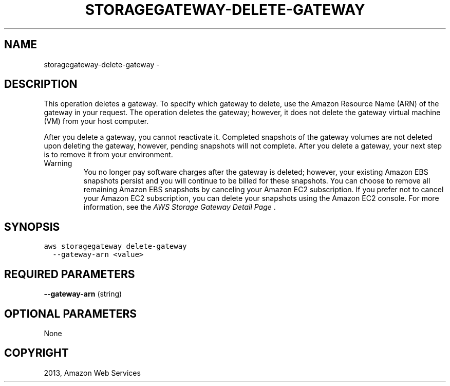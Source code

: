 .TH "STORAGEGATEWAY-DELETE-GATEWAY" "1" "March 11, 2013" "0.8" "aws-cli"
.SH NAME
storagegateway-delete-gateway \- 
.
.nr rst2man-indent-level 0
.
.de1 rstReportMargin
\\$1 \\n[an-margin]
level \\n[rst2man-indent-level]
level margin: \\n[rst2man-indent\\n[rst2man-indent-level]]
-
\\n[rst2man-indent0]
\\n[rst2man-indent1]
\\n[rst2man-indent2]
..
.de1 INDENT
.\" .rstReportMargin pre:
. RS \\$1
. nr rst2man-indent\\n[rst2man-indent-level] \\n[an-margin]
. nr rst2man-indent-level +1
.\" .rstReportMargin post:
..
.de UNINDENT
. RE
.\" indent \\n[an-margin]
.\" old: \\n[rst2man-indent\\n[rst2man-indent-level]]
.nr rst2man-indent-level -1
.\" new: \\n[rst2man-indent\\n[rst2man-indent-level]]
.in \\n[rst2man-indent\\n[rst2man-indent-level]]u
..
.\" Man page generated from reStructuredText.
.
.SH DESCRIPTION
.sp
This operation deletes a gateway. To specify which gateway to delete, use the
Amazon Resource Name (ARN) of the gateway in your request. The operation deletes
the gateway; however, it does not delete the gateway virtual machine (VM) from
your host computer.
.sp
After you delete a gateway, you cannot reactivate it. Completed snapshots of the
gateway volumes are not deleted upon deleting the gateway, however, pending
snapshots will not complete. After you delete a gateway, your next step is to
remove it from your environment.
.IP Warning
You no longer pay software charges after the gateway is deleted; however, your
existing Amazon EBS snapshots persist and you will continue to be billed for
these snapshots. You can choose to remove all remaining Amazon EBS snapshots
by canceling your Amazon EC2 subscription. If you prefer not to cancel your
Amazon EC2 subscription, you can delete your snapshots using the Amazon EC2
console. For more information, see the \fI\%AWS Storage Gateway Detail Page\fP .
.RE
.SH SYNOPSIS
.sp
.nf
.ft C
aws storagegateway delete\-gateway
  \-\-gateway\-arn <value>
.ft P
.fi
.SH REQUIRED PARAMETERS
.sp
\fB\-\-gateway\-arn\fP  (string)
.SH OPTIONAL PARAMETERS
.sp
None
.SH COPYRIGHT
2013, Amazon Web Services
.\" Generated by docutils manpage writer.
.
